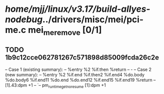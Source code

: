 #+TODO: TODO CHECK | BUG DUP
* /home/mjj/linux/v3.17/build-allyes-nodebug/../drivers/misc/mei/pci-me.c mei_me_remove [0/1]
** TODO 1b9c12cce062781267c571898d85009fcda26c2e
   -- Case 1 (existing summary):
   --     %entry %2 %if.then %return
   --         -
   -- Case 2 (new summary):
   --     %entry %2 %if.end %if.then2 %if.end4 %do.body %do.body6 %if.end11 %do.end %do.end12 %if.end15 %if.end19 %return
   --         [1].43:dpm +1
   --         `-- pm_runtime_get_noresume [1]:dpm +1
